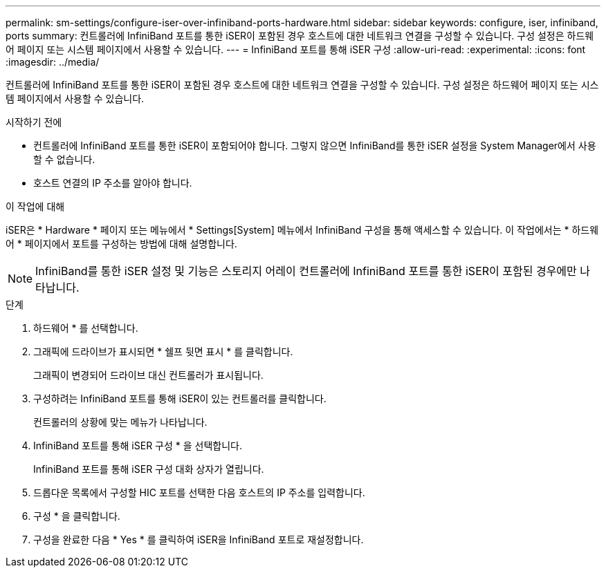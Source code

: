 ---
permalink: sm-settings/configure-iser-over-infiniband-ports-hardware.html 
sidebar: sidebar 
keywords: configure, iser, infiniband, ports 
summary: 컨트롤러에 InfiniBand 포트를 통한 iSER이 포함된 경우 호스트에 대한 네트워크 연결을 구성할 수 있습니다. 구성 설정은 하드웨어 페이지 또는 시스템 페이지에서 사용할 수 있습니다. 
---
= InfiniBand 포트를 통해 iSER 구성
:allow-uri-read: 
:experimental: 
:icons: font
:imagesdir: ../media/


[role="lead"]
컨트롤러에 InfiniBand 포트를 통한 iSER이 포함된 경우 호스트에 대한 네트워크 연결을 구성할 수 있습니다. 구성 설정은 하드웨어 페이지 또는 시스템 페이지에서 사용할 수 있습니다.

.시작하기 전에
* 컨트롤러에 InfiniBand 포트를 통한 iSER이 포함되어야 합니다. 그렇지 않으면 InfiniBand를 통한 iSER 설정을 System Manager에서 사용할 수 없습니다.
* 호스트 연결의 IP 주소를 알아야 합니다.


.이 작업에 대해
iSER은 * Hardware * 페이지 또는 메뉴에서 * Settings[System] 메뉴에서 InfiniBand 구성을 통해 액세스할 수 있습니다. 이 작업에서는 * 하드웨어 * 페이지에서 포트를 구성하는 방법에 대해 설명합니다.

[NOTE]
====
InfiniBand를 통한 iSER 설정 및 기능은 스토리지 어레이 컨트롤러에 InfiniBand 포트를 통한 iSER이 포함된 경우에만 나타납니다.

====
.단계
. 하드웨어 * 를 선택합니다.
. 그래픽에 드라이브가 표시되면 * 쉘프 뒷면 표시 * 를 클릭합니다.
+
그래픽이 변경되어 드라이브 대신 컨트롤러가 표시됩니다.

. 구성하려는 InfiniBand 포트를 통해 iSER이 있는 컨트롤러를 클릭합니다.
+
컨트롤러의 상황에 맞는 메뉴가 나타납니다.

. InfiniBand 포트를 통해 iSER 구성 * 을 선택합니다.
+
InfiniBand 포트를 통해 iSER 구성 대화 상자가 열립니다.

. 드롭다운 목록에서 구성할 HIC 포트를 선택한 다음 호스트의 IP 주소를 입력합니다.
. 구성 * 을 클릭합니다.
. 구성을 완료한 다음 * Yes * 를 클릭하여 iSER을 InfiniBand 포트로 재설정합니다.

